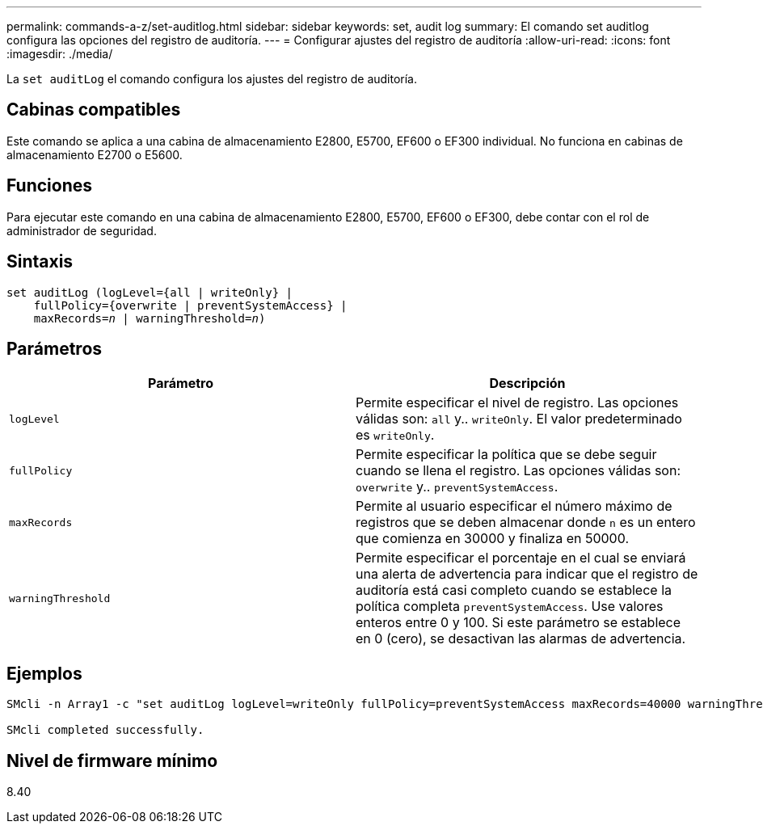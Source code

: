 ---
permalink: commands-a-z/set-auditlog.html 
sidebar: sidebar 
keywords: set, audit log 
summary: El comando set auditlog configura las opciones del registro de auditoría. 
---
= Configurar ajustes del registro de auditoría
:allow-uri-read: 
:icons: font
:imagesdir: ./media/


[role="lead"]
La `set auditLog` el comando configura los ajustes del registro de auditoría.



== Cabinas compatibles

Este comando se aplica a una cabina de almacenamiento E2800, E5700, EF600 o EF300 individual. No funciona en cabinas de almacenamiento E2700 o E5600.



== Funciones

Para ejecutar este comando en una cabina de almacenamiento E2800, E5700, EF600 o EF300, debe contar con el rol de administrador de seguridad.



== Sintaxis

[listing, subs="+macros"]
----

set auditLog (logLevel={all | writeOnly} |
    fullPolicy={overwrite | preventSystemAccess} |
    pass:quotes[maxRecords=_n_] | pass:quotes[warningThreshold=_n_)]
----


== Parámetros

[cols="2*"]
|===
| Parámetro | Descripción 


 a| 
`logLevel`
 a| 
Permite especificar el nivel de registro. Las opciones válidas son: `all` y.. `writeOnly`. El valor predeterminado es `writeOnly`.



 a| 
`fullPolicy`
 a| 
Permite especificar la política que se debe seguir cuando se llena el registro. Las opciones válidas son: `overwrite` y.. `preventSystemAccess`.



 a| 
`maxRecords`
 a| 
Permite al usuario especificar el número máximo de registros que se deben almacenar donde `n` es un entero que comienza en 30000 y finaliza en 50000.



 a| 
`warningThreshold`
 a| 
Permite especificar el porcentaje en el cual se enviará una alerta de advertencia para indicar que el registro de auditoría está casi completo cuando se establece la política completa `preventSystemAccess`. Use valores enteros entre 0 y 100. Si este parámetro se establece en 0 (cero), se desactivan las alarmas de advertencia.

|===


== Ejemplos

[listing]
----

SMcli -n Array1 -c "set auditLog logLevel=writeOnly fullPolicy=preventSystemAccess maxRecords=40000 warningThreshold=90;"

SMcli completed successfully.
----


== Nivel de firmware mínimo

8.40
